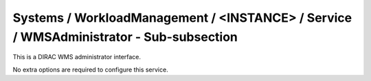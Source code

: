 Systems / WorkloadManagement / <INSTANCE> / Service / WMSAdministrator - Sub-subsection
=======================================================================================

This is a DIRAC WMS administrator interface.

No extra options are required to configure this service.